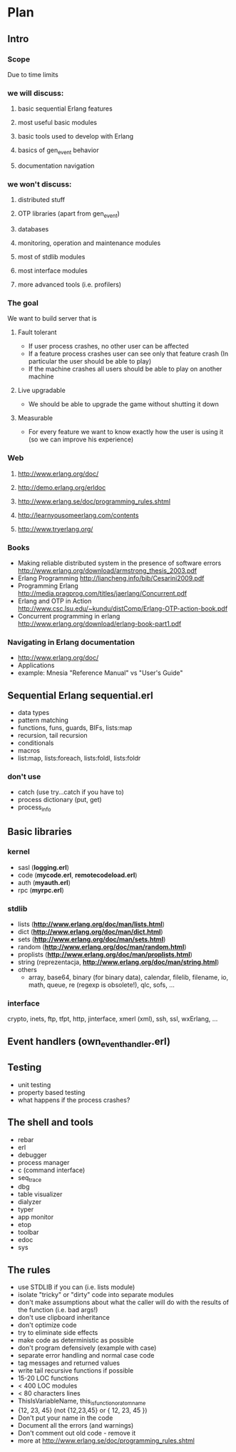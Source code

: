 # -*- org -*-

* Plan
** Intro
*** Scope
   Due to time limits
*** we will discuss:
**** basic sequential Erlang features
**** most useful basic modules
**** basic tools used to develop with Erlang
**** basics of gen_event behavior
**** documentation navigation
*** we won't discuss:
**** distributed stuff
**** OTP libraries (apart from gen_event)
**** databases
**** monitoring, operation and maintenance modules
**** most of stdlib modules
**** most interface modules
**** more advanced tools (i.e. profilers)
*** The goal
   We want to build server that is
**** Fault tolerant
     + If user process crashes, no other user can be affected
     + If a feature process crashes user can see only that feature
       crash (In particular the user should be able to play)
     + If the machine crashes all users should be able to play on
       another machine
**** Live upgradable
     + We should be able to upgrade the game without shutting it down
**** Measurable
     + For every feature we want to know exactly how the user is using
       it (so we can improve his experience)
*** Web
**** http://www.erlang.org/doc/
**** http://demo.erlang.org/erldoc
**** http://www.erlang.se/doc/programming_rules.shtml
**** http://learnyousomeerlang.com/contents
**** http://www.tryerlang.org/
*** Books
   - Making reliable distributed system in the presence of software errors
     http://www.erlang.org/download/armstrong_thesis_2003.pdf
   - Erlang Programming
     http://liancheng.info/bib/Cesarini2009.pdf
   - Programming Erlang
     http://media.pragprog.com/titles/jaerlang/Concurrent.pdf
   - Erlang and OTP in Action
     http://www.csc.lsu.edu/~kundu/distComp/Erlang-OTP-action-book.pdf
   - Concurrent programming in erlang
     http://www.erlang.org/download/erlang-book-part1.pdf
*** Navigating in Erlang documentation
   - http://www.erlang.org/doc/
   - Applications
   - example: Mnesia "Reference Manual" vs "User's Guide"
** Sequential Erlang *sequential.erl*
   - data types
   - pattern matching
   - functions, funs, guards, BIFs, lists:map
   - recursion, tail recursion
   - conditionals
   - macros
   - list:map, lists:foreach, lists:foldl, lists:foldr
*** don't use
   - catch (use try...catch if you have to)
   - process dictionary (put, get)
   - process_info
** Basic libraries
*** kernel
   - sasl (*logging.erl*)
   - code (*mycode.erl*, *remotecodeload.erl*)
   - auth (*myauth.erl*)
   - rpc (*myrpc.erl*)
*** stdlib
   - lists (*http://www.erlang.org/doc/man/lists.html*)
   - dict (*http://www.erlang.org/doc/man/dict.html*)
   - sets (*http://www.erlang.org/doc/man/sets.html*)
   - random (*http://www.erlang.org/doc/man/random.html*)
   - proplists (*http://www.erlang.org/doc/man/proplists.html*)
   - string (reprezentacja, *http://www.erlang.org/doc/man/string.html*)
   - others
     + array, base64, binary (for binary data), calendar, filelib,
       filename, io, math, queue, re (regexp is obsolete!), qlc, sofs, ...
*** interface
    crypto, inets, ftp, tfpt, http, jinterface, xmerl (xml), ssh, ssl, wxErlang, ...
** Event handlers (own_event_handler.erl)
** Testing
   - unit testing
   - property based testing
   - what happens if the process crashes?
** The shell and tools
   - rebar
   - erl
   - debugger
   - process manager
   - c (command interface)
   - seq_trace
   - dbg
   - table visualizer
   - dialyzer
   - typer
   - app monitor
   - etop
   - toolbar
   - edoc
   - sys 
** The rules
   - use STDLIB if you can (i.e. lists module)
   - isolate "tricky" or "dirty" code into separate modules
   - don't make assumptions about what the caller will do with the
     results of the function (i.e. bad args!)
   - don't use clipboard inheritance
   - don't optimize code
   - try to eliminate side effects
   - make code as deterministic as possible
   - don't program defensively (example with case)
   - separate error handling and normal case code
   - tag messages and returned values
   - write tail recursive functions if possible
   - 15-20 LOC functions
   - < 400 LOC modules
   - < 80 characters lines
   - ThisIsVariableName, this_is_function_or_atom_name
   - {12, 23, 45} (not {12,23,45} or { 12, 23, 45 })
   - Don't put your name in the code
   - Document all the errors (and warnings)
   - Don't comment out old code - remove it
   - more at http://www.erlang.se/doc/programming_rules.shtml
